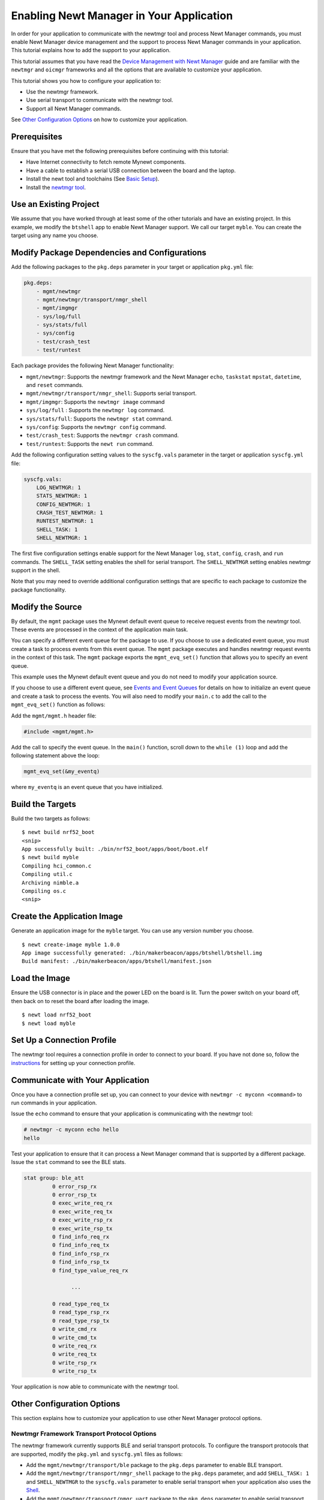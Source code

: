Enabling Newt Manager in Your Application
-----------------------------------------

In order for your application to communicate with the newtmgr tool and
process Newt Manager commands, you must enable Newt Manager device
management and the support to process Newt Manager commands in your
application. This tutorial explains how to add the support to your
application.

This tutorial assumes that you have read the `Device Management with
Newt Manager </os/modules/devmgmt/newtmgr/>`__ guide and are familiar
with the ``newtmgr`` and ``oicmgr`` frameworks and all the options that
are available to customize your application.

This tutorial shows you how to configure your application to:

-  Use the newtmgr framework.
-  Use serial transport to communicate with the newtmgr tool.
-  Support all Newt Manager commands.

See `Other Configuration Options <#other-configuration-options>`__ on
how to customize your application.

Prerequisites
~~~~~~~~~~~~~

Ensure that you have met the following prerequisites before continuing
with this tutorial:

-  Have Internet connectivity to fetch remote Mynewt components.
-  Have a cable to establish a serial USB connection between the board
   and the laptop.
-  Install the newt tool and toolchains (See `Basic
   Setup </os/get_started/get_started.html>`__).
-  Install the `newtmgr tool <../../newtmgr/install_mac.html>`__.

Use an Existing Project
~~~~~~~~~~~~~~~~~~~~~~~

We assume that you have worked through at least some of the other
tutorials and have an existing project. In this example, we modify the
``btshell`` app to enable Newt Manager support. We call our target
``myble``. You can create the target using any name you choose.

Modify Package Dependencies and Configurations
~~~~~~~~~~~~~~~~~~~~~~~~~~~~~~~~~~~~~~~~~~~~~~

Add the following packages to the ``pkg.deps`` parameter in your target
or application ``pkg.yml`` file:

.. code-block:: console


    pkg.deps:
        - mgmt/newtmgr
        - mgmt/newtmgr/transport/nmgr_shell
        - mgmt/imgmgr
        - sys/log/full
        - sys/stats/full
        - sys/config
        - test/crash_test
        - test/runtest

Each package provides the following Newt Manager functionality:

-  ``mgmt/newtmgr``: Supports the newtmgr framework and the Newt Manager
   ``echo``, ``taskstat`` ``mpstat``, ``datetime``, and ``reset``
   commands.
-  ``mgmt/newtmgr/transport/nmgr_shell``: Supports serial transport.
-  ``mgmt/imgmgr``: Supports the ``newtmgr image`` command
-  ``sys/log/full`` : Supports the ``newtmgr log`` command.
-  ``sys/stats/full``: Supports the ``newtmgr stat`` command.
-  ``sys/config``: Supports the ``newtmgr config`` command.
-  ``test/crash_test``: Supports the ``newtmgr crash`` command.
-  ``test/runtest``: Supports the ``newt run`` command.

Add the following configuration setting values to the ``syscfg.vals``
parameter in the target or application ``syscfg.yml`` file:

.. code-block:: console


    syscfg.vals:
        LOG_NEWTMGR: 1
        STATS_NEWTMGR: 1
        CONFIG_NEWTMGR: 1
        CRASH_TEST_NEWTMGR: 1
        RUNTEST_NEWTMGR: 1
        SHELL_TASK: 1
        SHELL_NEWTMGR: 1

The first five configuration settings enable support for the Newt
Manager ``log``, ``stat``, ``config``, ``crash``, and ``run`` commands.
The ``SHELL_TASK`` setting enables the shell for serial transport. The
``SHELL_NEWTMGR`` setting enables newtmgr support in the shell.

Note that you may need to override additional configuration settings
that are specific to each package to customize the package
functionality.

Modify the Source
~~~~~~~~~~~~~~~~~

By default, the ``mgmt`` package uses the Mynewt default event queue to
receive request events from the newtmgr tool. These events are processed
in the context of the application main task.

You can specify a different event queue for the package to use. If you
choose to use a dedicated event queue, you must create a task to process
events from this event queue. The ``mgmt`` package executes and handles
newtmgr request events in the context of this task. The ``mgmt`` package
exports the ``mgmt_evq_set()`` function that allows you to specify an
event queue.

This example uses the Mynewt default event queue and you do not need to
modify your application source.

If you choose to use a different event queue, see `Events and Event
Queues <event_queue.html>`__ for details on how to initialize an event
queue and create a task to process the events. You will also need to
modify your ``main.c`` to add the call to the ``mgmt_evq_set()``
function as follows:

Add the ``mgmt/mgmt.h`` header file:

.. code-block:: console


    #include <mgmt/mgmt.h>

Add the call to specify the event queue. In the ``main()`` function,
scroll down to the ``while (1)`` loop and add the following statement
above the loop:

.. code-block:: console


    mgmt_evq_set(&my_eventq)

where ``my_eventq`` is an event queue that you have initialized.

Build the Targets
~~~~~~~~~~~~~~~~~

Build the two targets as follows:

::

    $ newt build nrf52_boot
    <snip>
    App successfully built: ./bin/nrf52_boot/apps/boot/boot.elf
    $ newt build myble
    Compiling hci_common.c
    Compiling util.c
    Archiving nimble.a
    Compiling os.c
    <snip>

Create the Application Image
~~~~~~~~~~~~~~~~~~~~~~~~~~~~

Generate an application image for the ``myble`` target. You can use any
version number you choose.

::

    $ newt create-image myble 1.0.0
    App image successfully generated: ./bin/makerbeacon/apps/btshell/btshell.img
    Build manifest: ./bin/makerbeacon/apps/btshell/manifest.json

Load the Image
~~~~~~~~~~~~~~

Ensure the USB connector is in place and the power LED on the board is
lit. Turn the power switch on your board off, then back on to reset the
board after loading the image.

::

    $ newt load nrf52_boot
    $ newt load myble

Set Up a Connection Profile
~~~~~~~~~~~~~~~~~~~~~~~~~~~

The newtmgr tool requires a connection profile in order to connect to
your board. If you have not done so, follow the
`instructions <../../newtmgr/command_list/newtmgr_conn.html>`__ for
setting up your connection profile.

Communicate with Your Application
~~~~~~~~~~~~~~~~~~~~~~~~~~~~~~~~~

Once you have a connection profile set up, you can connect to your
device with ``newtmgr -c myconn <command>`` to run commands in your
application.

Issue the ``echo`` command to ensure that your application is
communicating with the newtmgr tool:

.. code-block:: console


    # newtmgr -c myconn echo hello
    hello

Test your application to ensure that it can process a Newt Manager
command that is supported by a different package. Issue the ``stat``
command to see the BLE stats.

.. code-block:: console


    stat group: ble_att
             0 error_rsp_rx
             0 error_rsp_tx
             0 exec_write_req_rx
             0 exec_write_req_tx
             0 exec_write_rsp_rx
             0 exec_write_rsp_tx
             0 find_info_req_rx
             0 find_info_req_tx
             0 find_info_rsp_rx
             0 find_info_rsp_tx
             0 find_type_value_req_rx

                   ...

             0 read_type_req_tx
             0 read_type_rsp_rx
             0 read_type_rsp_tx
             0 write_cmd_rx
             0 write_cmd_tx
             0 write_req_rx
             0 write_req_tx
             0 write_rsp_rx
             0 write_rsp_tx

Your application is now able to communicate with the newtmgr tool.

Other Configuration Options
~~~~~~~~~~~~~~~


This section explains how to customize your application to use other
Newt Manager protocol options.

Newtmgr Framework Transport Protocol Options
^^^^^^^^^^^^^^^^^^^^^^^^^^^^^^^^^^^^^^^^^^^^

The newtmgr framework currently supports BLE and serial transport
protocols. To configure the transport protocols that are supported,
modify the ``pkg.yml`` and ``syscfg.yml`` files as follows:

-  Add the ``mgmt/newtmgr/transport/ble`` package to the ``pkg.deps``
   parameter to enable BLE transport.
-  Add the ``mgmt/newtmgr/transport/nmgr_shell`` package to the
   ``pkg.deps`` parameter, and add ``SHELL_TASK: 1`` and
   ``SHELL_NEWTMGR`` to the ``syscfg.vals`` parameter to enable serial
   transport when your application also uses the
   `Shell </os/modules/shell/shell.html>`__.
-  Add the ``mgmt/newtmgr/transport/nmgr_uart`` package to the
   ``pkg.deps`` parameter to enable serial transport over a UART port.
   You can use this package instead of the ``nmgr_shell`` package when
   your application does not use the
   `Shell </os/modules/shell/shell.html>`__ or you want to use a dedicated
   UART port to communicate with newtmgr. You can change the
   ``NMGR_UART`` and ``NMGR_URART_SPEED`` sysconfig values to specify a
   different port.

Oicmgr Framework Options
^^^^^^^^^^^^^^^^^^^^^^^^

To use the oicmgr framework instead of the newtmgr framework, modify the
``pkg.yml`` and ``syscfg.yml`` files as follows:

-  Add the ``mgmt/oicmgr`` package (instead of the ``mgmt/newtmgr`` and
   ``mgmt/newtmgr/transport`` packages as described previously) to the
   ``pkg.deps`` parameter.
-  Add ``OC_SERVER: 1`` to the ``syscfg.vals`` parameter.

Oicmgr supports the IP, serial, and BLE transport protocols. To
configure the transport protocols that are supported, set the
configuration setting values in the ``syscfg.vals`` parameter as
follows:

-  Add ``OC_TRANSPORT_IP: 1`` to enable IP transport.
-  Add ``OC_TRANSPORT_GATT: 1`` to enable BLE transport.
-  Add ``OC_TRANSPORT_SERIAL: 1``, ``SHELL_TASK: 1``,
   ``SHELL_NEWTMGR:1`` to enable serial transport.

Customize the Newt Manager Commands that Your Application Supports
^^^^^^^^^^^^^^^^^^^^^^^^^^^^^^^^^^^^^^^^^^^^^^^^^^^^^^^^^^^^^^^^^^

We recommend that you only enable support for the Newt Manager commands
that your application uses to reduce your application code size. To
configure the commands that are supported, set the configuration setting
values in the ``syscfg.vals`` parameter as follows:

-  Add ``LOG_NEWTMGR: 1`` to enable support for the ``newtmgr log``
   command.
-  Add ``STATS_NEWTMGR: 1`` to enable support for the ``newtmgr stat``
   command.
-  Add ``CONFIG_NEWTMGR: 1`` to enable support for the
   ``newtmgr config`` command.
-  Add ``CRASH_TEST_NEWTMGR: 1`` to enable support for the
   ``newtmgr crash`` command.
-  Add ``RUNTEST_NEWTMGR: 1`` to enable support for the
   ``newtmgr crash`` command.

Notes:

-  When you enable Newt Manager support, using either the newtmgr or
   oicmgr framework, your application automatically supports the Newt
   Manager ``echo``, ``taskstat``, ``mpstat``, ``datetime``, and
   ``reset`` commands. These commands cannot be configured individually.
-  The ``mgmt/imgmgr`` package does not provide a configuration setting
   to enable or disable support for the ``newtmgr image`` command. Do
   not specify the package in the ``pkg.deps`` parameter if your device
   has limited flash memory and cannot support Over-The-Air (OTA)
   firmware upgrades.
